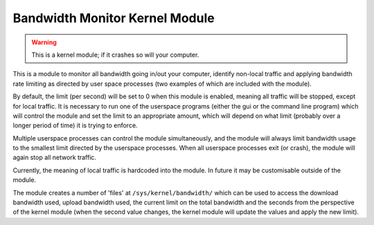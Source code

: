 Bandwidth Monitor Kernel Module
-------------------------------

.. warning::
	This is a kernel module; if it crashes so will your computer.

This is a module to monitor all bandwidth going in/out your computer, identify
non-local traffic and applying bandwidth rate limiting as directed by user space
processes (two examples of which are included with the module).

By default, the limit (per second) will be set to 0 when this module is enabled,
meaning all traffic will be stopped, except for local traffic. It is necessary
to run one of the userspace programs (either the gui or the command line program)
which will control the module and set the limit to an appropriate amount, which
will depend on what limit (probably over a longer period of time) it is trying to
enforce.

Multiple userspace processes can control the module simultaneously, and the module
will always limit bandwidth usage to the smallest limit directed by the userspace
processes. When all userspace processes exit (or crash), the module will again stop
all network traffic.

Currently, the meaning of local traffic is hardcoded into the module. In future
it may be customisable outside of the module.

The module creates a number of 'files' at ``/sys/kernel/bandwidth/`` which can be
used to access the download bandwidth used, upload bandwidth used, the current
limit on the total bandwidth and the seconds from the perspective of the kernel
module (when the second value changes, the kernel module will update the values
and apply the new limit).

